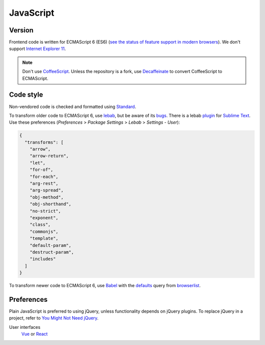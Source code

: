 JavaScript
==========

Version
-------

Frontend code is written for ECMAScript 6 (ES6) (`see the status of feature support in modern browsers <https://kangax.github.io/compat-table/es6/>`__). We don't support `Internet Explorer 11 <https://death-to-ie11.com>`__.

.. note::

   Don't use `CoffeeScript <https://coffeescript.org>`__. Unless the repository is a fork, use `Decaffeinate <https://decaffeinate-project.org>`__ to convert CoffeeScript to ECMAScript.

Code style
----------

Non-vendored code is checked and formatted using `Standard <https://github.com/standard/standard>`__.

To transform older code to ECMAScript 6, use `lebab <https://github.com/lebab/lebab>`__, but be aware of its `bugs <https://github.com/lebab/lebab#unsafe-transforms>`__. There is a lebab `plugin <https://packagecontrol.io/packages/lebab>`__ for `Sublime Text <https://www.sublimetext.com>`__. Use these preferences (*Preferences* > *Package Settings* > *Lebab* > *Settings - User*):

.. code-block:: json

   {
     "transforms": [
       "arrow",
       "arrow-return",
       "let",
       "for-of",
       "for-each",
       "arg-rest",
       "arg-spread",
       "obj-method",
       "obj-shorthand",
       "no-strict",
       "exponent",
       "class",
       "commonjs",
       "template",
       "default-param",
       "destruct-param",
       "includes"
     ]
   }


To transform newer code to ECMAScript 6, use `Babel <https://babeljs.io>`__ with the `defaults <https://babeljs.io/docs/en/babel-preset-env#no-targets>`__ query from `browserlist <https://github.com/browserslist/browserslist>`__.

Preferences
-----------

Plain JavaScript is preferred to using jQuery, unless functionality depends on jQuery plugins. To replace jQuery in a project, refer to `You Might Not Need jQuery <http://youmightnotneedjquery.com>`__.

User interfaces
  `Vue <https://vuejs.org>`__ or `React <https://reactjs.org>`__
